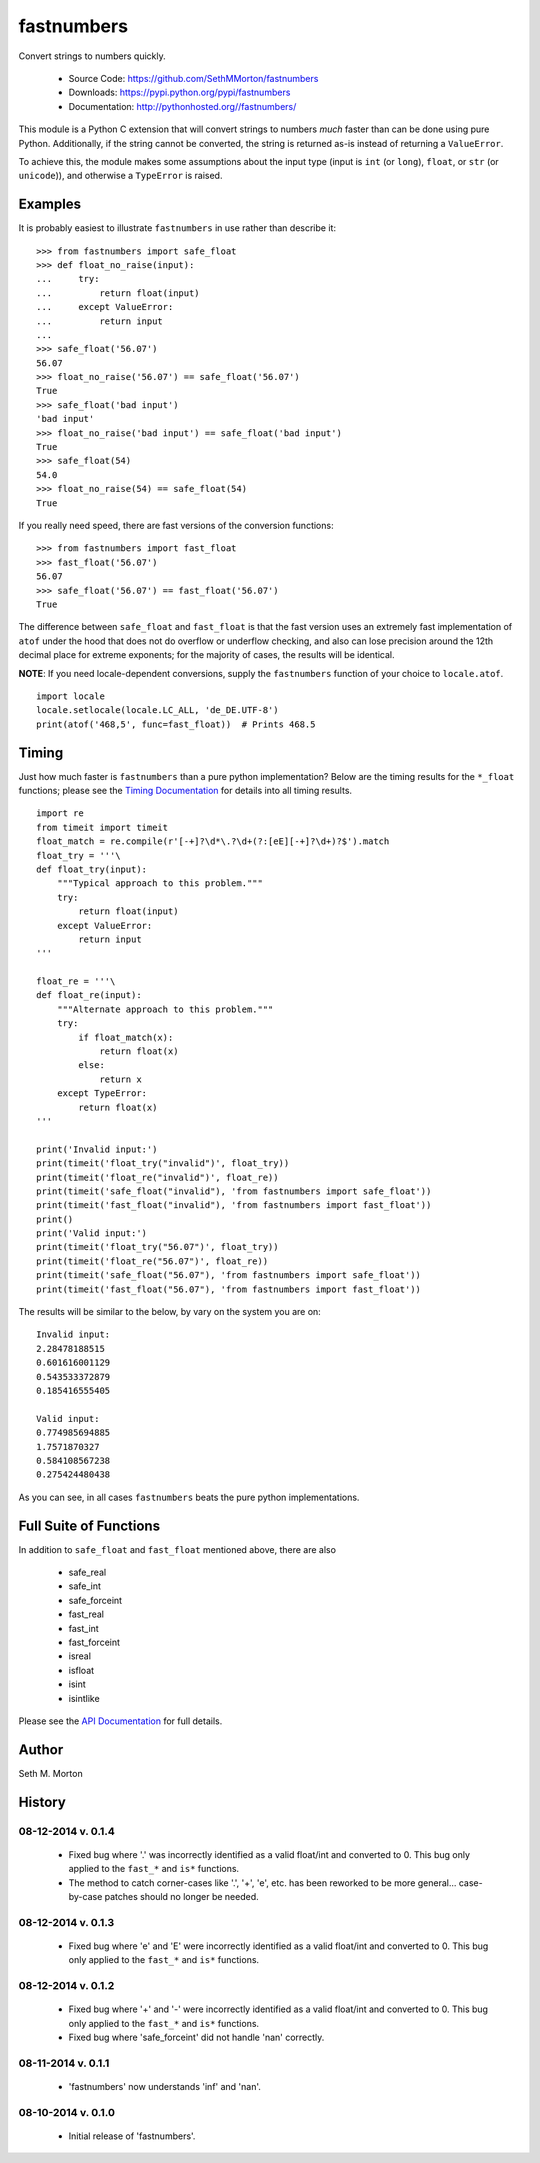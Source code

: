 fastnumbers
===========

.. image:: https://travis-ci.org/SethMMorton/fastnumbers.svg?branch=develop
    :target: https://travis-ci.org/SethMMorton/fastnumbers

Convert strings to numbers quickly.

    - Source Code: https://github.com/SethMMorton/fastnumbers
    - Downloads: https://pypi.python.org/pypi/fastnumbers
    - Documentation: http://pythonhosted.org//fastnumbers/

This module is a Python C extension that will convert strings to
numbers *much* faster than can be done using pure Python.  Additionally,
if the string cannot be converted, the string is returned as-is instead
of returning a ``ValueError``.

To achieve this, the module makes some assumptions about the input type
(input is ``int`` (or ``long``), ``float``, or ``str`` (or ``unicode``)),
and otherwise a ``TypeError`` is raised.

Examples
--------

It is probably easiest to illustrate ``fastnumbers`` in use rather than
describe it::

    >>> from fastnumbers import safe_float
    >>> def float_no_raise(input):
    ...     try:
    ...         return float(input)
    ...     except ValueError:
    ...         return input
    ... 
    >>> safe_float('56.07')
    56.07
    >>> float_no_raise('56.07') == safe_float('56.07')
    True
    >>> safe_float('bad input')
    'bad input'
    >>> float_no_raise('bad input') == safe_float('bad input')
    True
    >>> safe_float(54)
    54.0
    >>> float_no_raise(54) == safe_float(54)
    True

If you really need speed, there are fast versions of the conversion
functions::

    >>> from fastnumbers import fast_float
    >>> fast_float('56.07')
    56.07
    >>> safe_float('56.07') == fast_float('56.07')
    True

The difference between ``safe_float`` and ``fast_float`` is that the fast
version uses an extremely fast implementation of ``atof`` under the hood
that does not do overflow or underflow checking, and also can lose precision
around the 12th decimal place for extreme exponents; for the majority of
cases, the results will be identical.

**NOTE**: If you need locale-dependent conversions, supply the ``fastnumbers``
function of your choice to ``locale.atof``.

::

    import locale
    locale.setlocale(locale.LC_ALL, 'de_DE.UTF-8')
    print(atof('468,5', func=fast_float))  # Prints 468.5

Timing
------

Just how much faster is ``fastnumbers`` than a pure python implementation?
Below are the timing results for the ``*_float`` functions; please see the
`Timing Documentation <http://pythonhosted.org//fastnumbers/timing.html>`_
for details into all timing results.

::

    import re
    from timeit import timeit
    float_match = re.compile(r'[-+]?\d*\.?\d+(?:[eE][-+]?\d+)?$').match
    float_try = '''\
    def float_try(input):
        """Typical approach to this problem."""
        try:
            return float(input)
        except ValueError:
            return input
    '''
    
    float_re = '''\
    def float_re(input):
        """Alternate approach to this problem."""
        try:
            if float_match(x):
                return float(x)
            else:
                return x
        except TypeError:
            return float(x)
    '''
    
    print('Invalid input:')
    print(timeit('float_try("invalid")', float_try))
    print(timeit('float_re("invalid")', float_re))
    print(timeit('safe_float("invalid"), 'from fastnumbers import safe_float'))
    print(timeit('fast_float("invalid"), 'from fastnumbers import fast_float'))
    print()
    print('Valid input:')
    print(timeit('float_try("56.07")', float_try))
    print(timeit('float_re("56.07")', float_re))
    print(timeit('safe_float("56.07"), 'from fastnumbers import safe_float'))
    print(timeit('fast_float("56.07"), 'from fastnumbers import fast_float'))

The results will be similar to the below, by vary on the system you are on::

    Invalid input:
    2.28478188515
    0.601616001129
    0.543533372879
    0.185416555405

    Valid input:
    0.774985694885
    1.7571870327
    0.584108567238
    0.275424480438

As you can see, in all cases ``fastnumbers`` beats the pure python
implementations.

Full Suite of Functions
-----------------------

In addition to ``safe_float`` and ``fast_float`` mentioned above, there are
also

    - safe_real
    - safe_int
    - safe_forceint
    - fast_real
    - fast_int
    - fast_forceint
    - isreal
    - isfloat
    - isint
    - isintlike

Please see the `API Documentation <http://pythonhosted.org//fastnumbers/api.html>`_
for full details.

Author
------

Seth M. Morton

History
-------

08-12-2014 v. 0.1.4
'''''''''''''''''''

    - Fixed bug where '.' was incorrectly identified as a valid
      float/int and converted to 0.  This bug only applied to the ``fast_*``
      and ``is*`` functions.
    - The method to catch corner-cases like '.', '+', 'e', etc. has been
      reworked to be more general... case-by-case patches should no longer
      be needed.

08-12-2014 v. 0.1.3
'''''''''''''''''''

    - Fixed bug where 'e' and 'E' were incorrectly identified as a valid
      float/int and converted to 0.  This bug only applied to the ``fast_*``
      and ``is*`` functions.

08-12-2014 v. 0.1.2
'''''''''''''''''''

    - Fixed bug where '+' and '-' were incorrectly identified as a valid
      float/int and converted to 0.  This bug only applied to the ``fast_*``
      and ``is*`` functions.
    - Fixed bug where 'safe_forceint' did not handle 'nan' correctly.

08-11-2014 v. 0.1.1
'''''''''''''''''''

    - 'fastnumbers' now understands 'inf' and 'nan'.

08-10-2014 v. 0.1.0
'''''''''''''''''''

    - Initial release of 'fastnumbers'.
